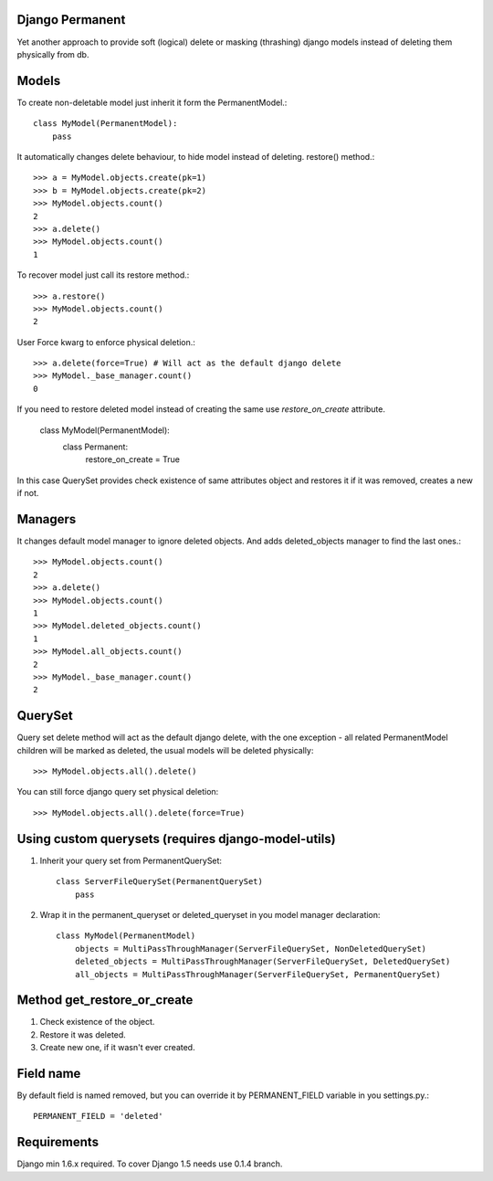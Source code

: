 Django Permanent
================

Yet another approach to provide soft (logical) delete or masking (thrashing) django models instead of deleting them physically from db.

Models
================

To create non-deletable model just inherit it form the PermanentModel.::

    class MyModel(PermanentModel):
        pass

It automatically changes delete behaviour, to hide model instead of deleting. restore() method.::

    >>> a = MyModel.objects.create(pk=1)
    >>> b = MyModel.objects.create(pk=2)
    >>> MyModel.objects.count()
    2
    >>> a.delete()
    >>> MyModel.objects.count()
    1

To recover model just call its restore method.::

    >>> a.restore()
    >>> MyModel.objects.count()
    2

User Force kwarg to enforce physical deletion.::

    >>> a.delete(force=True) # Will act as the default django delete
    >>> MyModel._base_manager.count()
    0

If you need to restore deleted model instead of creating the same use `restore_on_create` attribute.

    class MyModel(PermanentModel):
        class Permanent:
          restore_on_create = True

In this case QuerySet provides check existence of same attributes object and restores it if it was removed, creates a
new if not.

Managers
================

It changes default model manager to ignore deleted objects. And adds deleted_objects manager to find the last ones.::

    >>> MyModel.objects.count()
    2
    >>> a.delete()
    >>> MyModel.objects.count()
    1
    >>> MyModel.deleted_objects.count()
    1
    >>> MyModel.all_objects.count()
    2
    >>> MyModel._base_manager.count()
    2

QuerySet
================
Query set delete method will act as the default django delete, with the one exception - all related  PermanentModel children will be marked as deleted, the usual models will be deleted physically::
        
    >>> MyModel.objects.all().delete()

You can still force django query set physical deletion::

    >>> MyModel.objects.all().delete(force=True)

Using custom querysets (requires django-model-utils)
====================================================

1. Inherit your query set from PermanentQuerySet::

    class ServerFileQuerySet(PermanentQuerySet)
        pass

2. Wrap it in the permanent_queryset or deleted_queryset in you model manager declaration::

    class MyModel(PermanentModel)
        objects = MultiPassThroughManager(ServerFileQuerySet, NonDeletedQuerySet)
        deleted_objects = MultiPassThroughManager(ServerFileQuerySet, DeletedQuerySet)
        all_objects = MultiPassThroughManager(ServerFileQuerySet, PermanentQuerySet)

Method get_restore_or_create
=============================

1. Check existence of the object.
2. Restore it was deleted.
3. Create new one, if it wasn't ever created.

Field name
================

By default field is named removed, but you can override it by PERMANENT_FIELD variable in you settings.py.::

    PERMANENT_FIELD = 'deleted'

Requirements
============

Django min 1.6.x required. To cover Django 1.5 needs use 0.1.4 branch.

